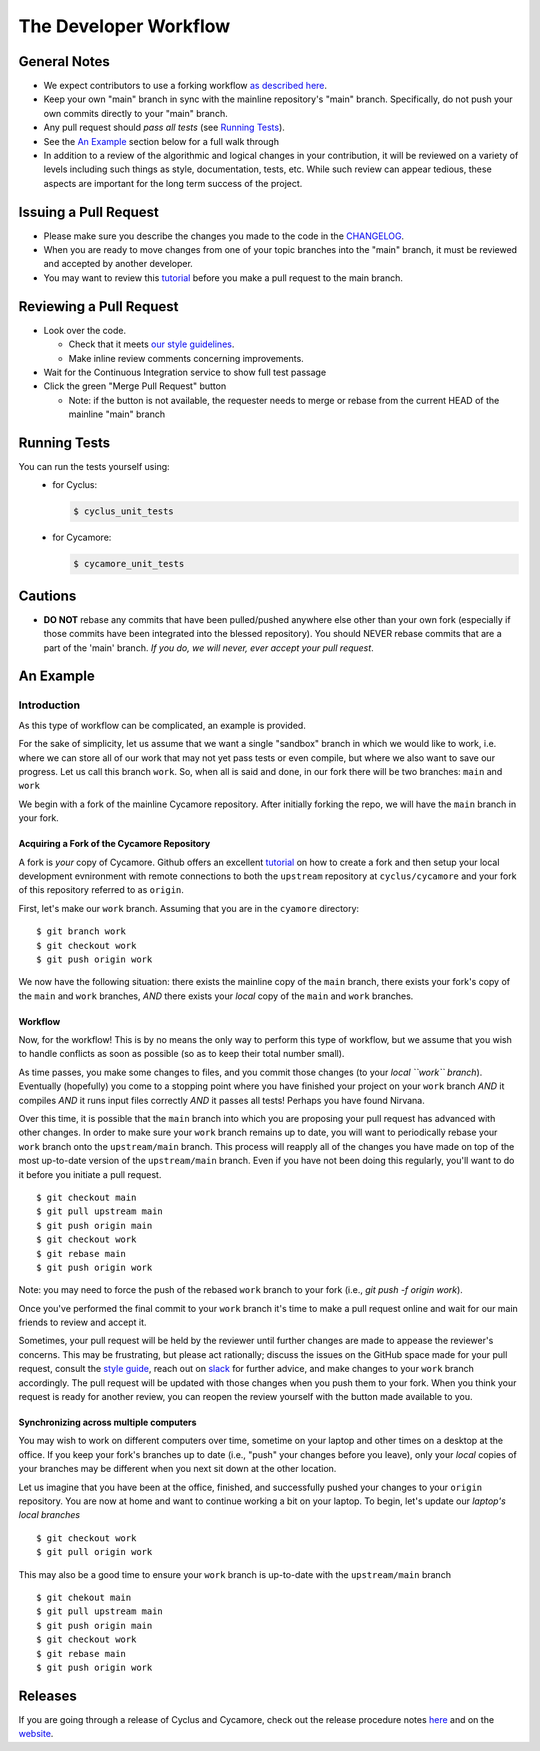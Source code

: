 
**********************
The Developer Workflow
**********************

General Notes
=============

* We expect contributors to use a forking workflow `as described here
  <https://www.atlassian.com/git/tutorials/comparing-workflows/forking-workflow>`_.

* Keep your own "main" branch in sync with the mainline
  repository's "main" branch. Specifically, do not push your
  own commits directly to your "main" branch.

* Any pull request should *pass all tests* (see `Running Tests`_).

* See the `An Example`_ section below for a full walk through

* In addition to a review of the algorithmic and logical changes in your
  contribution, it will be reviewed on a variety of levels including such
  things as style, documentation, tests, etc.  While such review can appear
  tedious, these aspects are important for the long term success of the
  project.

Issuing a Pull Request
======================

* Please make sure you describe the changes you made to the code in the 
  `CHANGELOG <CHANGELOG.rst>`_.

* When you are ready to move changes from one of your topic branches into the
  "main" branch, it must be reviewed and accepted by another developer.

* You may want to review this `tutorial
  <https://help.github.com/articles/using-pull-requests/>`_ before you make a
  pull request to the main branch.

Reviewing a Pull Request
========================

* Look over the code.

  * Check that it meets `our style guidelines
    <http://fuelcycle.org/kernel/pr_review.html>`_.

  * Make inline review comments concerning improvements.

* Wait for the Continuous Integration service to show full test passage

* Click the green "Merge Pull Request" button

  * Note: if the button is not available, the requester needs to merge or rebase
    from the current HEAD of the mainline "main" branch

Running Tests
=============

You can run the tests yourself using:
  - for Cyclus:

    .. code-block:: console

      $ cyclus_unit_tests

  - for Cycamore:

    .. code-block:: console

      $ cycamore_unit_tests

Cautions
========

* **DO NOT** rebase any commits that have been pulled/pushed anywhere else other
  than your own fork (especially if those commits have been integrated into the
  blessed repository).  You should NEVER rebase commits that are a part of the
  'main' branch. *If you do, we will never, ever accept your pull request*.

An Example
==========

Introduction
------------

As this type of workflow can be complicated, an example is provided.

For the sake of simplicity, let us assume that we want a single "sandbox" branch
in which we would like to work, i.e. where we can store all of our work that may not
yet pass tests or even compile, but where we also want to save our progress. Let us
call this branch ``work``. So, when all is said and done, in our fork there will be
two branches: ``main`` and ``work``

We begin with a fork of the mainline Cycamore repository. After initially forking
the repo, we will have the ``main`` branch in your fork.

Acquiring a Fork of the Cycamore Repository
^^^^^^^^^^^^^^^^^^^^^^^^^^^^^^^^^^^^^^^^^

A fork is *your* copy of Cycamore. Github offers an excellent `tutorial
<https://docs.github.com/en/pull-requests/collaborating-with-pull-requests/working-with-forks/fork-a-repo>`_
on how to create a fork and then setup your local development evnironment with
remote connections to both the ``upstream`` repository at ``cyclus/cycamore`` and
your fork of this repository referred to as ``origin``.

First, let's make our ``work`` branch.  Assuming that you are in the ``cyamore`` directory:
::
    $ git branch work
    $ git checkout work
    $ git push origin work

We now have the following situation: there exists the mainline copy of the ``main``
branch, there exists your fork's copy of the ``main`` and ``work`` branches,
*AND* there exists your *local* copy of the ``main`` and ``work`` branches. 

Workflow
^^^^^^^^

Now, for the workflow! This is by no means the only way to perform this type of
workflow, but we assume that you wish to handle conflicts as soon as possible
(so as to keep their total number small). 

As time passes, you make some changes to files, and you commit those changes (to
your *local ``work`` branch*). Eventually (hopefully) you come to a stopping
point where you have finished your project on your ``work`` branch *AND* it
compiles *AND* it runs input files correctly *AND* it passes all tests! Perhaps
you have found Nirvana. 

Over this time, it is possible that the ``main`` branch into which you are
proposing your pull request has advanced with other changes. In order to make
sure your ``work`` branch remains up to date, you will want to periodically
rebase your ``work`` branch onto the ``upstream/main`` branch.  This
process will reapply all of the changes you have made on top of the most
up-to-date version of the ``upstream/main`` branch.  Even if you have not been
doing this regularly, you'll want to do it before you initiate a pull request.
::

  $ git checkout main
  $ git pull upstream main
  $ git push origin main
  $ git checkout work
  $ git rebase main
  $ git push origin work

Note: you may need to force the push of the rebased ``work`` branch to your fork
(i.e., `git push -f origin work`).

Once you've performed the final commit to your ``work`` branch it's
time to make a pull request online and wait for our main friends to review and
accept it.  

Sometimes, your pull request will be held by the reviewer until
further changes are made to appease the reviewer's concerns. This may be
frustrating, but please act rationally; discuss the issues on the GitHub space
made for your pull request, consult the `style guide
<http://cyclus.github.com/devdoc/style_guide.html>`_, reach out on `slack
<https://cyclus-nuclear.slack.com>`_ for further advice, and make changes to
your ``work`` branch accordingly. The pull request will be updated with those
changes when you push them to your fork. When you think your request is ready
for another review, you can reopen the review yourself with the button made
available to you.

Synchronizing across multiple computers
^^^^^^^^^^^^^^^^^^^^^^^^^^^^^^^^^^^^^^^^
You may wish to work on different computers over time, sometime on your laptop
and other times on a desktop at the office. If you keep your fork's branches up
to date (i.e., "push" your changes before you leave), only your *local* copies
of your branches may be different when you next sit down at the other location.

Let us imagine that you have been at the office, finished, and successfully
pushed your changes to your ``origin`` repository. You are now at home and want
to continue working a bit on your laptop. To begin, let's update our *laptop's
local branches*
::
  $ git checkout work
  $ git pull origin work

This may also be a good time to ensure your ``work`` branch is up-to-date with the 
``upstream/main`` branch
::

  $ git chekout main
  $ git pull upstream main
  $ git push origin main
  $ git checkout work
  $ git rebase main
  $ git push origin work


Releases
========

If you are going through a release of Cyclus and Cycamore, check out the release
procedure notes `here
<https://github.com/cyclus/cyclus/blob/main/doc/release_procedure.rst>`_ and
on the `website <http://fuelcycle.org/cep/cep3.html>`_.
